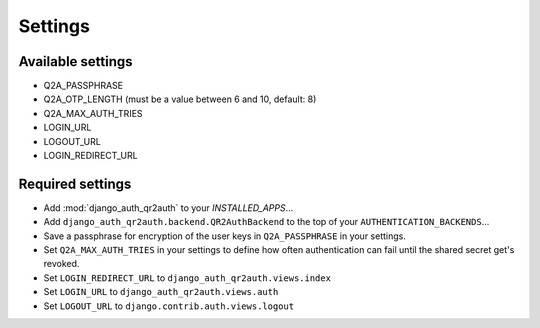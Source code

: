 ========
Settings
========

Available settings
==================
* Q2A_PASSPHRASE
* Q2A_OTP_LENGTH (must be a value between 6 and 10, default: 8)
* Q2A_MAX_AUTH_TRIES
* LOGIN_URL
* LOGOUT_URL
* LOGIN_REDIRECT_URL

Required settings
=================
* Add :mod:`django_auth_qr2auth` to your `INSTALLED_APPS`...
* Add ``django_auth_qr2auth.backend.QR2AuthBackend`` to the top of your ``AUTHENTICATION_BACKENDS``...
* Save a passphrase for encryption of the user keys in ``Q2A_PASSPHRASE`` in your settings.
* Set ``Q2A_MAX_AUTH_TRIES`` in your settings to define how often authentication can fail until the shared secret get's revoked.
* Set ``LOGIN_REDIRECT_URL`` to ``django_auth_qr2auth.views.index``
* Set ``LOGIN_URL`` to ``django_auth_qr2auth.views.auth``
* Set ``LOGOUT_URL`` to ``django.contrib.auth.views.logout``
